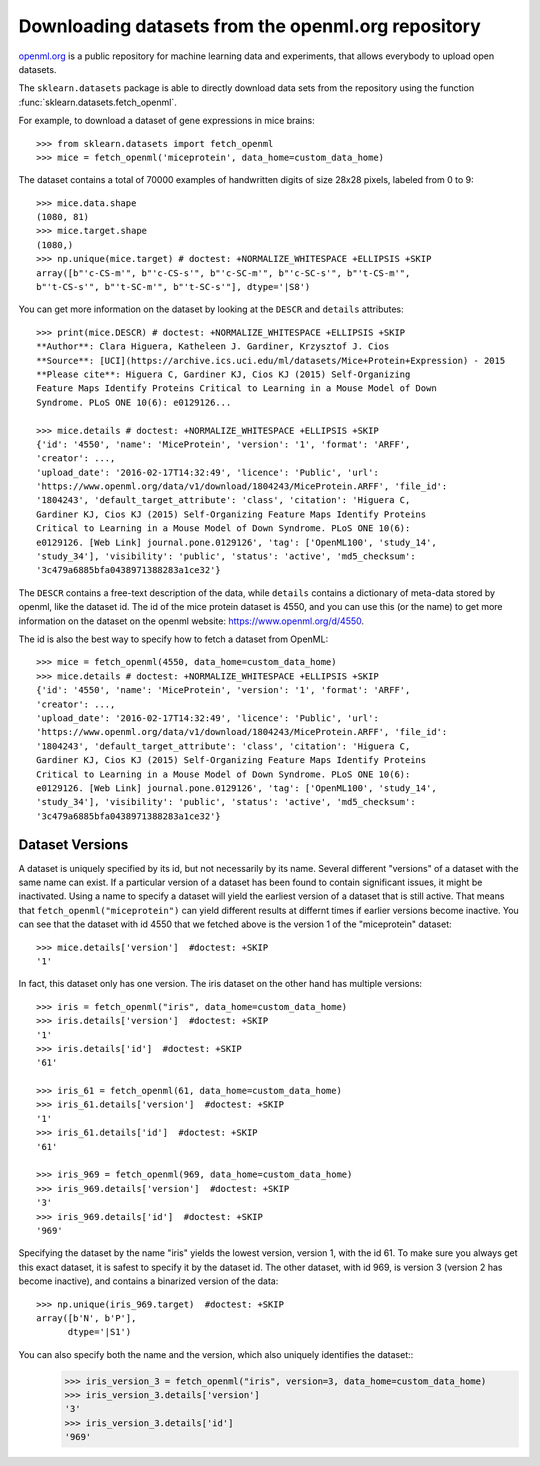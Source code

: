 ..
    For doctests:

    >>> import numpy as np
    >>> import os
    >>> import tempfile
    >>> # Create a temporary folder for the data fetcher
    >>> custom_data_home = tempfile.mkdtemp()
    >>> os.makedirs(os.path.join(custom_data_home, 'openml'))


.. _openml:

Downloading datasets from the openml.org repository
===================================================

`openml.org <https://openml.org>`_ is a public repository for machine learning
data and experiments, that allows everybody to upload open datasets.

The ``sklearn.datasets`` package is able to directly download data
sets from the repository using the function
:func:`sklearn.datasets.fetch_openml`.

For example, to download a dataset of gene expressions in mice brains::

  >>> from sklearn.datasets import fetch_openml
  >>> mice = fetch_openml('miceprotein', data_home=custom_data_home)

The dataset contains a total of 70000 examples of handwritten digits
of size 28x28 pixels, labeled from 0 to 9::

  >>> mice.data.shape
  (1080, 81)
  >>> mice.target.shape
  (1080,)
  >>> np.unique(mice.target) # doctest: +NORMALIZE_WHITESPACE +ELLIPSIS +SKIP
  array([b"'c-CS-m'", b"'c-CS-s'", b"'c-SC-m'", b"'c-SC-s'", b"'t-CS-m'",
  b"'t-CS-s'", b"'t-SC-m'", b"'t-SC-s'"], dtype='|S8')

You can get more information on the dataset by looking at the ``DESCR``
and ``details`` attributes::

  >>> print(mice.DESCR) # doctest: +NORMALIZE_WHITESPACE +ELLIPSIS +SKIP
  **Author**: Clara Higuera, Katheleen J. Gardiner, Krzysztof J. Cios  
  **Source**: [UCI](https://archive.ics.uci.edu/ml/datasets/Mice+Protein+Expression) - 2015   
  **Please cite**: Higuera C, Gardiner KJ, Cios KJ (2015) Self-Organizing
  Feature Maps Identify Proteins Critical to Learning in a Mouse Model of Down
  Syndrome. PLoS ONE 10(6): e0129126...

  >>> mice.details # doctest: +NORMALIZE_WHITESPACE +ELLIPSIS +SKIP
  {'id': '4550', 'name': 'MiceProtein', 'version': '1', 'format': 'ARFF',
  'creator': ...,
  'upload_date': '2016-02-17T14:32:49', 'licence': 'Public', 'url':
  'https://www.openml.org/data/v1/download/1804243/MiceProtein.ARFF', 'file_id':
  '1804243', 'default_target_attribute': 'class', 'citation': 'Higuera C,
  Gardiner KJ, Cios KJ (2015) Self-Organizing Feature Maps Identify Proteins
  Critical to Learning in a Mouse Model of Down Syndrome. PLoS ONE 10(6):
  e0129126. [Web Link] journal.pone.0129126', 'tag': ['OpenML100', 'study_14',
  'study_34'], 'visibility': 'public', 'status': 'active', 'md5_checksum':
  '3c479a6885bfa0438971388283a1ce32'}


The ``DESCR`` contains a free-text description of the data, while ``details``
contains a dictionary of meta-data stored by openml, like the dataset id.
The id of the mice protein dataset is 4550, and you can use this (or the name)
to get more information on the dataset on the openml website: https://www.openml.org/d/4550.

The id is also the best way to specify how to fetch a dataset from OpenML::

  >>> mice = fetch_openml(4550, data_home=custom_data_home)
  >>> mice.details # doctest: +NORMALIZE_WHITESPACE +ELLIPSIS +SKIP
  {'id': '4550', 'name': 'MiceProtein', 'version': '1', 'format': 'ARFF',
  'creator': ...,
  'upload_date': '2016-02-17T14:32:49', 'licence': 'Public', 'url':
  'https://www.openml.org/data/v1/download/1804243/MiceProtein.ARFF', 'file_id':
  '1804243', 'default_target_attribute': 'class', 'citation': 'Higuera C,
  Gardiner KJ, Cios KJ (2015) Self-Organizing Feature Maps Identify Proteins
  Critical to Learning in a Mouse Model of Down Syndrome. PLoS ONE 10(6):
  e0129126. [Web Link] journal.pone.0129126', 'tag': ['OpenML100', 'study_14',
  'study_34'], 'visibility': 'public', 'status': 'active', 'md5_checksum':
  '3c479a6885bfa0438971388283a1ce32'}

Dataset Versions
----------------

A dataset is uniquely specified by its id, but not necessarily by its name.
Several different "versions" of a dataset with the same name can exist.
If a particular version of a dataset has been found to contain significant
issues, it might be inactivated. Using a name to specify a dataset will yield
the earliest version of a dataset that is still active. That means that
``fetch_openml("miceprotein")`` can yield different results at differnt times
if earlier versions become inactive.
You can see that the dataset with id 4550 that we fetched above is the version 1
of the "miceprotein" dataset::

  >>> mice.details['version']  #doctest: +SKIP
  '1'

In fact, this dataset only has one version. The iris dataset on the other hand
has multiple versions::

  >>> iris = fetch_openml("iris", data_home=custom_data_home)
  >>> iris.details['version']  #doctest: +SKIP
  '1'
  >>> iris.details['id']  #doctest: +SKIP
  '61'

  >>> iris_61 = fetch_openml(61, data_home=custom_data_home)
  >>> iris_61.details['version']  #doctest: +SKIP
  '1'
  >>> iris_61.details['id']  #doctest: +SKIP
  '61'

  >>> iris_969 = fetch_openml(969, data_home=custom_data_home)
  >>> iris_969.details['version']  #doctest: +SKIP
  '3'
  >>> iris_969.details['id']  #doctest: +SKIP
  '969'

Specifying the dataset by the name "iris" yields the lowest version, version 1, with the id 61.
To make sure you always get this exact dataset, it is safest to specify it by the dataset id.
The other dataset, with id 969, is version 3 (version 2 has become inactive), and contains
a binarized version of the data::

  >>> np.unique(iris_969.target)  #doctest: +SKIP
  array([b'N', b'P'],
        dtype='|S1')

You can also specify both the name and the version, which also uniquely identifies the dataset:: 
  >>> iris_version_3 = fetch_openml("iris", version=3, data_home=custom_data_home)
  >>> iris_version_3.details['version']
  '3'
  >>> iris_version_3.details['id']
  '969'


..
    >>> import shutil
    >>> shutil.rmtree(custom_data_home)
